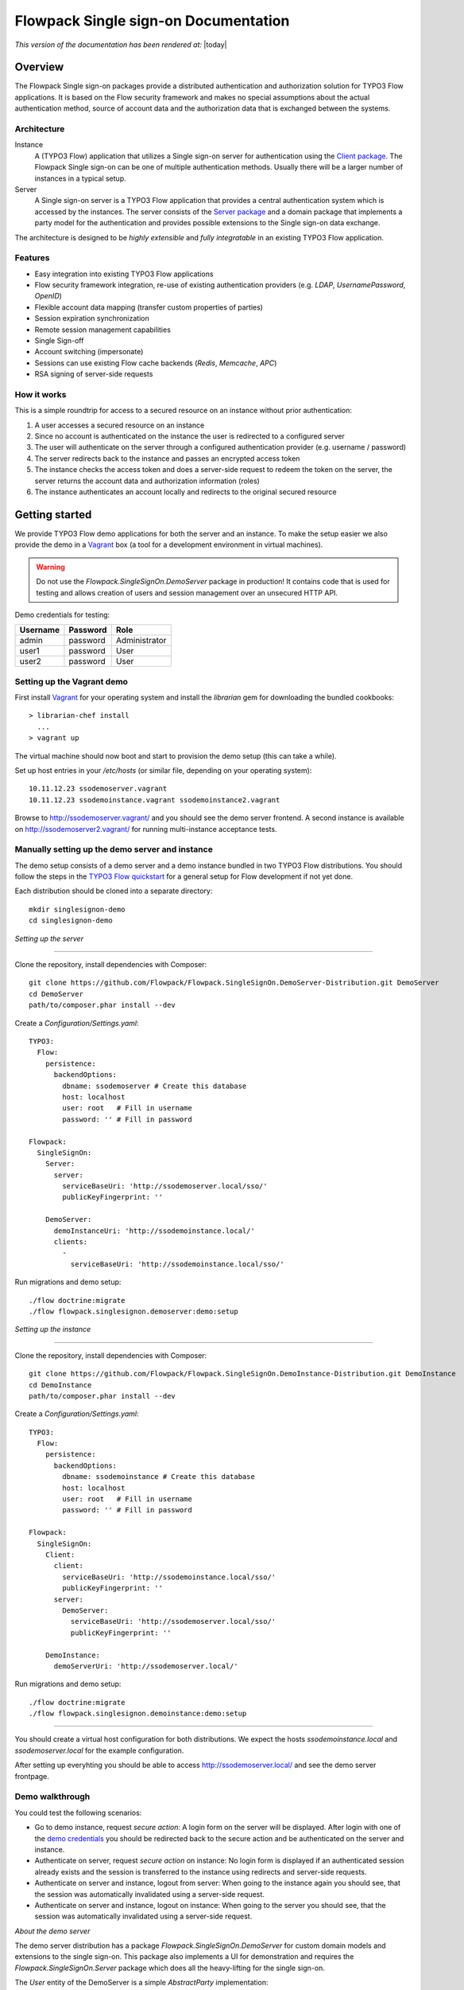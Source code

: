 Flowpack Single sign-on Documentation
--------------------------------------------

*This version of the documentation has been rendered at:* |today|

======================================
Overview
======================================

The Flowpack Single sign-on packages provide a distributed authentication and authorization solution for
TYPO3 Flow applications. It is based on the Flow security framework and makes no special assumptions about the
actual authentication method, source of account data and the authorization data that is exchanged between the systems.

Architecture
=============

.. image:: Images/sso-overview.png
        :alt: An overview of the packages
        :width: 80%
        :align: center

Instance
    A (TYPO3 Flow) application that utilizes a Single sign-on server for authentication using the `Client package`_.
    The Flowpack Single sign-on can be one of multiple authentication methods. Usually there will be a larger number of
    instances in a typical setup.
Server
    A Single sign-on server is a TYPO3 Flow application that provides a central authentication system which is accessed
    by the instances. The server consists of the `Server package`_ and a domain package that implements a
    party model for the authentication and provides possible extensions to the Single sign-on data exchange.

.. _Client package: http://github.com/Flowpack/Flowpack.SingleSignOn.Client/
.. _Server package: http://github.com/Flowpack/Flowpack.SingleSignOn.Server/

The architecture is designed to be *highly extensible* and *fully integratable* in an existing TYPO3 Flow application.

Features
=============

* Easy integration into existing TYPO3 Flow applications
* Flow security framework integration, re-use of existing authentication providers (e.g. *LDAP*, *UsernamePassword*, *OpenID*)
* Flexible account data mapping (transfer custom properties of parties)
* Session expiration synchronization
* Remote session management capabilities
* Single Sign-off
* Account switching (impersonate)
* Sessions can use existing Flow cache backends (*Redis*, *Memcache*, *APC*)
* RSA signing of server-side requests

How it works
============

This is a simple roundtrip for access to a secured resource on an instance without prior authentication:

.. image:: Images/sso-roundtrip.png
        :alt: An overview of the packages
        :width: 80%
        :align: center

1. A user accesses a secured resource on an instance
2. Since no account is authenticated on the instance the user is redirected to a configured server
3. The user will authenticate on the server through a configured authentication provider (e.g. username / password)
4. The server redirects back to the instance and passes an encrypted access token
5. The instance checks the access token and does a server-side request to redeem the token on the server,
   the server returns the account data and authorization information (roles)
6. The instance authenticates an account locally and redirects to the original secured resource

======================================
Getting started
======================================

We provide TYPO3 Flow demo applications for both the server and an instance. To make the setup easier we
also provide the demo in a Vagrant_ box (a tool for a development environment in virtual machines).

.. WARNING:: Do not use the *Flowpack.SingleSignOn.DemoServer* package in production! It contains code that is used for
   testing and allows creation of users and session management over an unsecured HTTP API.

.. _demo credentials:

Demo credentials for testing:

======== ======== =============
Username Password Role
======== ======== =============
admin    password Administrator
user1    password User
user2    password User
======== ======== =============

Setting up the Vagrant demo
===========================

First install Vagrant_ for your operating system and install the `librarian` gem for downloading the bundled cookbooks::

    > librarian-chef install
      ...
    > vagrant up

The virtual machine should now boot and start to provision the demo setup (this can take a while).

Set up host entries in your `/etc/hosts` (or similar file, depending on your operating system)::

    10.11.12.23 ssodemoserver.vagrant
    10.11.12.23 ssodemoinstance.vagrant ssodemoinstance2.vagrant

Browse to http://ssodemoserver.vagrant/ and you should see the demo server frontend. A second instance is available on
http://ssodemoserver2.vagrant/ for running multi-instance acceptance tests.

.. _Vagrant: http://www.vagrantup.com/

Manually setting up the demo server and instance
================================================

The demo setup consists of a demo server and a demo instance bundled in two TYPO3 Flow distributions. You should follow
the steps in the `TYPO3 Flow quickstart`_ for a general setup for Flow development if not yet done.

Each distribution should be cloned into a separate directory::

    mkdir singlesignon-demo
    cd singlesignon-demo



*Setting up the server*

-----

Clone the repository, install dependencies with Composer::

    git clone https://github.com/Flowpack/Flowpack.SingleSignOn.DemoServer-Distribution.git DemoServer
    cd DemoServer
    path/to/composer.phar install --dev

Create a `Configuration/Settings.yaml`::

    TYPO3:
      Flow:
        persistence:
          backendOptions:
            dbname: ssodemoserver # Create this database
            host: localhost
            user: root   # Fill in username
            password: '' # Fill in password

    Flowpack:
      SingleSignOn:
        Server:
          server:
            serviceBaseUri: 'http://ssodemoserver.local/sso/'
            publicKeyFingerprint: ''

        DemoServer:
          demoInstanceUri: 'http://ssodemoinstance.local/'
          clients:
            -
              serviceBaseUri: 'http://ssodemoinstance.local/sso/'

Run migrations and demo setup::

    ./flow doctrine:migrate
    ./flow flowpack.singlesignon.demoserver:demo:setup


*Setting up the instance*

-----

Clone the repository, install dependencies with Composer::

    git clone https://github.com/Flowpack/Flowpack.SingleSignOn.DemoInstance-Distribution.git DemoInstance
    cd DemoInstance
    path/to/composer.phar install --dev

Create a `Configuration/Settings.yaml`::

    TYPO3:
      Flow:
        persistence:
          backendOptions:
            dbname: ssodemoinstance # Create this database
            host: localhost
            user: root   # Fill in username
            password: '' # Fill in password

    Flowpack:
      SingleSignOn:
        Client:
          client:
            serviceBaseUri: 'http://ssodemoinstance.local/sso/'
            publicKeyFingerprint: ''
          server:
            DemoServer:
              serviceBaseUri: 'http://ssodemoserver.local/sso/'
              publicKeyFingerprint: ''

        DemoInstance:
          demoServerUri: 'http://ssodemoserver.local/'


Run migrations and demo setup::

    ./flow doctrine:migrate
    ./flow flowpack.singlesignon.demoinstance:demo:setup

-----

You should create a virtual host configuration for both distributions. We expect the hosts `ssodemoinstance.local` and
`ssodemoserver.local` for the example configuration.

After setting up everyhting you should be able to access http://ssodemoserver.local/ and see the demo server frontpage.

.. _TYPO3 Flow quickstart: http://docs.typo3.org/flow/TYPO3FlowDocumentation/Quickstart/

Demo walkthrough
================

You could test the following scenarios:

* Go to demo instance, request *secure action*: A login form on the server will be displayed. After login with one of
  the `demo credentials`_ you should be redirected back to the secure action and be authenticated on the server and instance.
* Authenticate on server, request *secure action* on instance: No login form is displayed if an authenticated session
  already exists and the session is transferred to the instance using redirects and server-side requests.
* Authenticate on server and instance, logout from server: When going to the instance again you should see, that the
  session was automatically invalidated using a server-side request.
* Authenticate on server and instance, logout on instance: When going to the server you should see, that the
  session was automatically invalidated using a server-side request.

*About the demo server*

The demo server distribution has a package `Flowpack.SingleSignOn.DemoServer` for custom domain models and extensions
to the single sign-on. This package also implements a UI for demonstration and requires the `Flowpack.SingleSignOn.Server`
package which does all the heavy-lifting for the single sign-on.

The `User` entity of the DemoServer is a simple `AbstractParty` implementation::

    /**
     * @Flow\Entity
     */
    class User extends AbstractParty {

    	/**
    	 * @var string
    	 */
    	protected $firstname = '';

    	/**
    	 * @var string
    	 */
    	protected $lastname = '';

    	/**
    	 * @var string
    	 */
    	protected $company = '';

    	...
    }

Basically any `AbstractParty` implementation will work for the single sign-on.

The `LoginController` in the DemoServer package handles the actual authentication (on redirection from an instance or directly on the server) against a configured authentication
provider and is the same as for any other Flow application::

    class LoginController extends AbstractAuthenticationController {

        public function indexAction() {
        }

        protected function onAuthenticationSuccess(\TYPO3\Flow\Mvc\ActionRequest $originalRequest = NULL) {
            if ($originalRequest !== NULL) {
                $this->redirectToRequest($originalRequest);
            }

            $this->addFlashMessage('No original SSO request present. Account authenticated on server.', 'Authentication successful', \TYPO3\Flow\Error\Message::SEVERITY_OK);
            $this->redirect('index', 'Standard');
        }

        public function logoutAction() {
            parent::logoutAction();

            $this->addFlashMessage('You have been logged out');
            $this->redirect('index', 'Standard');
        }

    }

In the `onAuthenticationSuccess` method a check is made for an original request (which is passed from an entry point) and
a flash message is displayed otherwise. The magic happens because the client package redirects the user to an *SSO
authentication endpoint* where the authentication is started and a configured entry point redirects the user to the
`LoginController` if no account is authenticated.

The configuration of the entry point is done like in any other Flow application::

    TYPO3:
      Flow:
        security:
          authentication:
            providers:
              DefaultProvider:
                provider: PersistedUsernamePasswordProvider
                entryPoint: WebRedirect
                entryPointOptions:
                  uri: 'login'

See the `TYPO3 Flow security framework documentation`_ for more information about authentication providers and entry points.

The only other relevant configuration contains the server key pair fingerprint and service base URI::

    Flowpack:
      SingleSignOn:
        Server:
          server:
            keyPairFingerprint: bb5abb57faa122cc031e3c904db3d751
            serviceBaseUri: 'http://ssodemoserver.local/sso/'

The REST services of the server package have to be registered by mounting the routes in the global `Routes.yaml`::

    -
      name: 'SingleSignOn'
      uriPattern: 'sso/<SingleSignOnSubroutes>'
      subRoutes:
        SingleSignOnSubroutes:
          package: Flowpack.SingleSignOn.Server

This route also defines the *service base URI* of the server, which is a mandatory configuration for all SSO clients.

For the demo setup we have provided a convenient setup command for the key creation and SSO client registration. To
create a new key pair the `ssokey:generatekeypair` command can be used.

The DemoServer package contains some special controllers for demonstration purposes (`SessionsController` and
`ConfigurationController`) which are not needed for the single sign-on.

*About the demo instance*

The demo instance distribution also has a package `Flowpack.SingleSignOn.DemoInstance` which implements a demo UI
and configures the single sign-on as a Flow authentication provider. The *secure action* is implemented by restricting
access to a controller action in the `Policy.yaml` just like in every other Flow application.

The user entity on the instance is mostly a copy of the server model but is not meant for persistance but transient
usage::

    /**
     * @Flow\Entity
     */
    class User extends \TYPO3\Party\Domain\Model\AbstractParty {

    	/**
    	 * The username of the user
    	 *
    	 * @var string
    	 */
    	protected $username;

    	/**
    	 * @var string
    	 */
    	protected $firstname = '';

    	/**
    	 * @var string
    	 */
    	protected $lastname = '';

    	/**
    	 * @var string
    	 */
    	protected $company = '';

    	/**
    	 * @var string
    	 */
    	protected $role = '';

    	...
    }

The single sign-on does not require a transient party model, but the `SimpleGlobalAccountMapper` that comes with
the `Flowpack.SingleSignOn.Client` package does always create a fresh account instance and maps the properties of the
server party to a configured type on the instance (see setting `Flowpack.SingleSignOn.Client.accountMapper.typeMapping`).

The instance uses the single sign-on by configuring the authentication provider `SingleSignOnProvider`::

    TYPO3:
      Flow:
        security:
          authentication:
            providers:
              SingleSignOnProvider:
                provider: 'Flowpack\SingleSignOn\Client\Security\SingleSignOnProvider'
                providerOptions:
                  server: DemoServer
                  globalSessionTouchInterval: 5
                entryPoint: 'Flowpack\SingleSignOn\Client\Security\EntryPoint\SingleSignOnRedirect'
                entryPointOptions:
                  server: DemoServer

The provier options refer to a server by an identifier. This identifier is configured in the `Flowpack.SingleSignOn.Client`
settings::

    Flowpack:
      SingleSignOn:
        Client:
          client:
            # Service base URI as identifier of the DemoInstance client
            serviceBaseUri: ''
            # Key pair fingerprint of the DemoInstance client
            publicKeyFingerprint: ''

          server:
            DemoServer:
              # Service base URI of the SSO server
              serviceBaseUri: ''
              # Public key fingerprint of a SSO server
              publicKeyFingerprint: ''

          accountMapper:
            typeMapping:
              # Map a user type from the server to one of the instance, more complex scenarios
              # need a specialized account mapper implementation (see GlobalAccountMapperInterface)
              'Flowpack\SingleSignOn\DemoServer\Domain\Model\User': 'Flowpack\SingleSignOn\DemoInstance\Domain\Model\User'


.. _TYPO3 Flow security framework documentation: http://docs.typo3.org/flow/TYPO3FlowDocumentation/TheDefinitiveGuide/PartIII/Security.html

======================================
Usage
======================================

Setting up an SSO server
========================

Integrating the SSO client
==========================

======================================
Extensions
======================================

======================================
Development
======================================

Running the tests
=================

